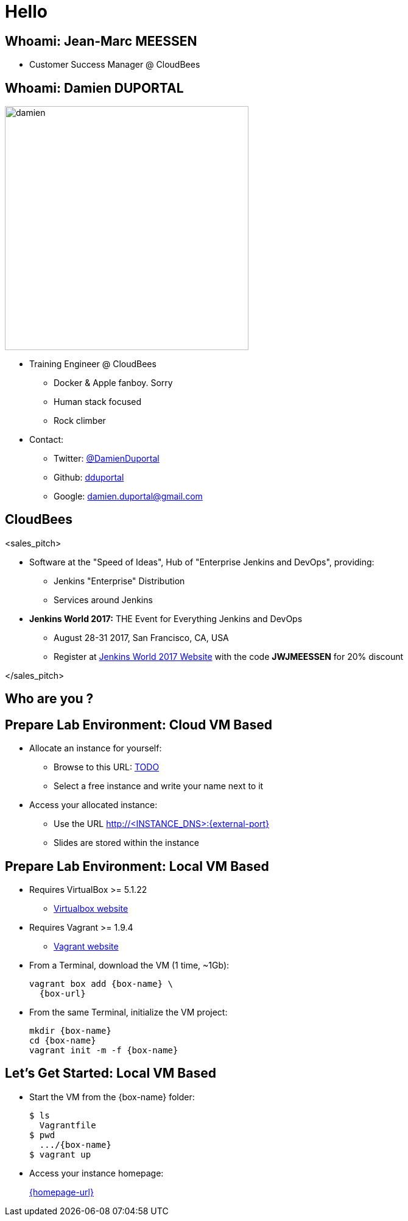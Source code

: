 
= Hello

== Whoami: Jean-Marc MEESSEN

* Customer Success Manager @ CloudBees

== Whoami: Damien DUPORTAL

[.right.text-center]
image::{imagedir}/damien.jpg[height="400",float="left"]

* Training Engineer @ CloudBees
** Docker & Apple fanboy. Sorry
** Human stack focused
** Rock climber
* Contact:
** Twitter: link:https://twitter.com/DamienDuportal[@DamienDuportal]
** Github: link:https://github.com/dduportal[dduportal]
** Google: damien.duportal@gmail.com

== CloudBees

<sales_pitch>

* Software at the "Speed of Ideas",
Hub of "Enterprise Jenkins and DevOps", providing:
** Jenkins "Enterprise" Distribution
** Services around Jenkins

* *Jenkins World 2017:* THE Event for Everything Jenkins and DevOps
** August 28-31 2017, San Francisco, CA, USA
** Register at link:http://www.jenkinsworld.com[Jenkins World 2017 Website,window=_blank] with the code
*JWJMEESSEN* for 20% discount

</sales_pitch>

== Who are you ?

== Prepare Lab Environment: Cloud VM Based

* Allocate an instance for yourself:
** Browse to this URL: link:TODO[]
** Select a free instance and write your name next to it

* Access your allocated instance:
** Use the URL link:http://<INSTANCE_DNS>:{external-port}[]
** Slides are stored within the instance

== Prepare Lab Environment: Local VM Based

* Requires VirtualBox >= 5.1.22
** link:http://virtualbox.org/[Virtualbox website,window=_blank]

* Requires Vagrant >= 1.9.4
** link:https://www.vagrantup.com/[Vagrant website,window=_blank]

* From a Terminal, download the VM (1 time, ~1Gb):
+
[source,subs="attributes",bash]
----
vagrant box add {box-name} \
  {box-url}
----

* From the same Terminal, initialize the VM project:
+
[source,subs="attributes",bash]
----
mkdir {box-name}
cd {box-name}
vagrant init -m -f {box-name}
----


== Let's Get Started: Local VM Based

* Start the VM from the {box-name} folder:
+
[source,subs="attributes",bash]
----
$ ls
  Vagrantfile
$ pwd
  .../{box-name}
$ vagrant up
----

* Access your instance homepage:
+
link:{homepage-url}[{homepage-url},window=_blank]
